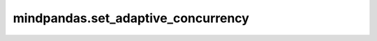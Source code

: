 mindpandas.set_adaptive_concurrency
======================

.. py:function:: mindpandas.set_adaptive_concurrency(**kwargs)

    设置后端运行模式。

    .. note::
        - 可以设置mode为multithread或yr两种后端模式，默认值为multithread。multithread模式为多线程后端，yr模式为多进程后端。

    参数：
        - **mode** (str) - 设置后端运行模式。

    异常：
        - **ValueError** - 该模式不支持。